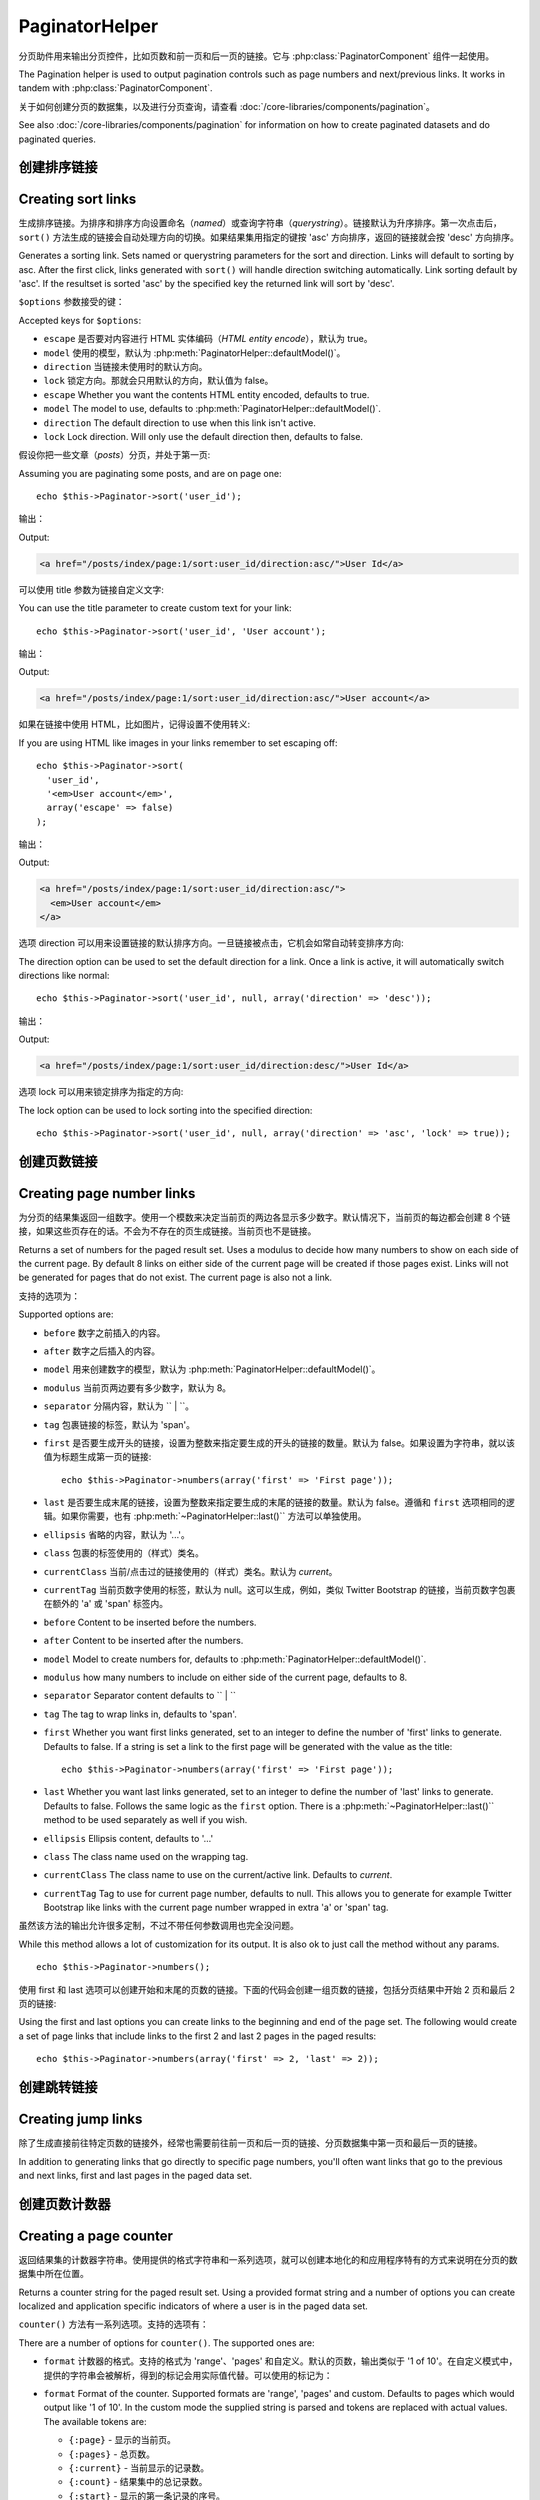PaginatorHelper
###############

.. php:class:: PaginatorHelper(View $view, array $settings = array())

分页助件用来输出分页控件，比如页数和前一页和后一页的链接。它与 :php:class:`PaginatorComponent` 组件一起使用。

The Pagination helper is used to output pagination controls such as
page numbers and next/previous links. It works in tandem with
:php:class:`PaginatorComponent`.

关于如何创建分页的数据集，以及进行分页查询，请查看 :doc:`/core-libraries/components/pagination`。

See also :doc:`/core-libraries/components/pagination` for information on how to
create paginated datasets and do paginated queries.

创建排序链接
===================

Creating sort links
===================

.. php:method:: sort($key, $title = null, $options = array())

    :param string $key: 用来对数据集进行排序的键的名称。
    :param string $title: 链接的标题。如果 $title 为 null，就会使用 $key 来转换（*inflection*）生成标题。
    :param array $options: 排序链接的选项。
    :param string $key: The name of the key that the recordset should be sorted.
    :param string $title: Title for the link. If $title is null $key will be
        used for the title and will be generated by inflection.
    :param array $options: Options for sorting link.

生成排序链接。为排序和排序方向设置命名（*named*）或查询字符串（*querystring*）。链接默认为升序排序。第一次点击后，``sort()`` 方法生成的链接会自动处理方向的切换。如果结果集用指定的键按 'asc' 方向排序，返回的链接就会按 'desc' 方向排序。

Generates a sorting link. Sets named or querystring parameters for the sort and
direction. Links will default to sorting by asc. After the first click, links
generated with ``sort()`` will handle direction switching automatically. Link
sorting default by 'asc'. If the resultset is sorted 'asc' by the specified key
the returned link will sort by 'desc'.

``$options`` 参数接受的键：

Accepted keys for ``$options``:

* ``escape`` 是否要对内容进行 HTML 实体编码（*HTML entity encode*），默认为 true。
* ``model`` 使用的模型，默认为 :php:meth:`PaginatorHelper::defaultModel()`。
* ``direction`` 当链接未使用时的默认方向。
* ``lock`` 锁定方向。那就会只用默认的方向，默认值为 false。
* ``escape`` Whether you want the contents HTML entity encoded, defaults to
  true.
* ``model`` The model to use, defaults to :php:meth:`PaginatorHelper::defaultModel()`.
* ``direction`` The default direction to use when this link isn't active.
* ``lock`` Lock direction. Will only use the default direction then, defaults to false.

  .. versionadded:: 2.5
    现在可以把 lock 选项设置为 true 来把排序方向锁定为指定的方向。
    You can now set the lock option to true in order to lock the sorting direction into the
    specified direction.

假设你把一些文章（*posts*）分页，并处于第一页::

Assuming you are paginating some posts, and are on page one::

    echo $this->Paginator->sort('user_id');

输出：

Output:

.. code-block:: html

    <a href="/posts/index/page:1/sort:user_id/direction:asc/">User Id</a>

可以使用 title 参数为链接自定义文字::

You can use the title parameter to create custom text for your link::

    echo $this->Paginator->sort('user_id', 'User account');

输出：

Output:

.. code-block:: html

    <a href="/posts/index/page:1/sort:user_id/direction:asc/">User account</a>

如果在链接中使用 HTML，比如图片，记得设置不使用转义::

If you are using HTML like images in your links remember to set escaping off::

    echo $this->Paginator->sort(
      'user_id',
      '<em>User account</em>',
      array('escape' => false)
    );

输出：

Output:

.. code-block:: html

    <a href="/posts/index/page:1/sort:user_id/direction:asc/">
      <em>User account</em>
    </a>

选项 direction 可以用来设置链接的默认排序方向。一旦链接被点击，它机会如常自动转变排序方向::

The direction option can be used to set the default direction for a link. Once a
link is active, it will automatically switch directions like normal::

    echo $this->Paginator->sort('user_id', null, array('direction' => 'desc'));

输出：

Output:

.. code-block:: html

    <a href="/posts/index/page:1/sort:user_id/direction:desc/">User Id</a>

选项 lock 可以用来锁定排序为指定的方向::

The lock option can be used to lock sorting into the specified direction::

    echo $this->Paginator->sort('user_id', null, array('direction' => 'asc', 'lock' => true));

.. php:method:: sortDir(string $model = null, mixed $options = array())

    得到记录集当前的排序方向。
    Gets the current direction the recordset is sorted.

.. php:method:: sortKey(string $model = null, mixed $options = array())

    得到记录集当前排序所用的键。
    Gets the current key by which the recordset is sorted.

创建页数链接
==========================

Creating page number links
==========================

.. php:method:: numbers($options = array())

为分页的结果集返回一组数字。使用一个模数来决定当前页的两边各显示多少数字。默认情况下，当前页的每边都会创建 8 个链接，如果这些页存在的话。不会为不存在的页生成链接。当前页也不是链接。

Returns a set of numbers for the paged result set. Uses a modulus to
decide how many numbers to show on each side of the current page. By default
8 links on either side of the current page will be created if those pages exist.
Links will not be generated for pages that do not exist. The current page is
also not a link.

支持的选项为：

Supported options are:

* ``before`` 数字之前插入的内容。
* ``after`` 数字之后插入的内容。
* ``model`` 用来创建数字的模型，默认为 :php:meth:`PaginatorHelper::defaultModel()`。
* ``modulus`` 当前页两边要有多少数字，默认为 8。
* ``separator`` 分隔内容，默认为 `` | ``。
* ``tag`` 包裹链接的标签，默认为 'span'。
* ``first`` 是否要生成开头的链接，设置为整数来指定要生成的开头的链接的数量。默认为 false。如果设置为字符串，就以该值为标题生成第一页的链接::

      echo $this->Paginator->numbers(array('first' => 'First page'));

* ``last`` 是否要生成末尾的链接，设置为整数来指定要生成的末尾的链接的数量。默认为 false。遵循和 ``first`` 选项相同的逻辑。如果你需要，也有 :php:meth:`~PaginatorHelper::last()`` 方法可以单独使用。

* ``ellipsis`` 省略的内容，默认为 '...'。
* ``class`` 包裹的标签使用的（样式）类名。
* ``currentClass`` 当前/点击过的链接使用的（样式）类名。默认为 *current*。
* ``currentTag`` 当前页数字使用的标签，默认为 null。这可以生成，例如，类似 Twitter Bootstrap 的链接，当前页数字包裹在额外的 'a' 或 'span' 标签内。

* ``before`` Content to be inserted before the numbers.
* ``after`` Content to be inserted after the numbers.
* ``model`` Model to create numbers for, defaults to
  :php:meth:`PaginatorHelper::defaultModel()`.
* ``modulus`` how many numbers to include on either side of the current page,
  defaults to 8.
* ``separator`` Separator content defaults to `` | ``
* ``tag`` The tag to wrap links in, defaults to 'span'.
* ``first`` Whether you want first links generated, set to an integer to
  define the number of 'first' links to generate. Defaults to false. If a
  string is set a link to the first page will be generated with the value as the
  title::

      echo $this->Paginator->numbers(array('first' => 'First page'));

* ``last`` Whether you want last links generated, set to an integer to define
  the number of 'last' links to generate. Defaults to false. Follows the same
  logic as the ``first`` option. There is a
  :php:meth:`~PaginatorHelper::last()`` method to be used separately as well if
  you wish.

* ``ellipsis`` Ellipsis content, defaults to '...'
* ``class`` The class name used on the wrapping tag.
* ``currentClass`` The class name to use on the current/active link. Defaults to
  *current*.
* ``currentTag`` Tag to use for current page number, defaults to null.
  This allows you to generate for example Twitter Bootstrap like links with the
  current page number wrapped in extra 'a' or 'span' tag.

虽然该方法的输出允许很多定制，不过不带任何参数调用也完全没问题。 ::

While this method allows a lot of customization for its output. It is
also ok to just call the method without any params. ::

    echo $this->Paginator->numbers();

使用 first 和 last 选项可以创建开始和末尾的页数的链接。下面的代码会创建一组页数的链接，包括分页结果中开始 2 页和最后 2 页的链接::

Using the first and last options you can create links to the beginning
and end of the page set. The following would create a set of page links that
include links to the first 2 and last 2 pages in the paged results::

    echo $this->Paginator->numbers(array('first' => 2, 'last' => 2));

.. versionadded:: 2.1
    在 2.1 版本中加入了 ``currentClass`` 选项。
    The ``currentClass`` option was added in 2.1.

.. versionadded:: 2.3
    在 2.3 版本中加入了 ``currentTag`` 选项。
    The ``currentTag`` option was added in 2.3.

创建跳转链接
===================

Creating jump links
===================

除了生成直接前往特定页数的链接外，经常也需要前往前一页和后一页的链接、分页数据集中第一页和最后一页的链接。

In addition to generating links that go directly to specific page numbers,
you'll often want links that go to the previous and next links, first and last
pages in the paged data set.

.. php:method:: prev($title = '<?= __('<< previous') ?>', $options = array(), $disabledTitle = null, $disabledOptions = array())

    :param string $title: 链接的标题。
    :param mixed $options: 分页链接的选项。
    :param string $disabledTitle: 当链接无效时的标题，比如已经在第一页、没有前一页可去时。
    :param mixed $disabledOptions: 无效链接的选项。
    :param string $title: Title for the link.
    :param mixed $options: Options for pagination link.
    :param string $disabledTitle: Title when the link is disabled, as when
        you're already on the first page, no previous page to go.
    :param mixed $disabledOptions: Options for the disabled pagination link.

    前往分页记录集中前一页的链接。

    Generates a link to the previous page in a set of paged records.

    ``$options`` 和 ``$disabledOptions`` 支持下面这些键：
    ``$options`` and ``$disabledOptions`` supports the following keys:

    * ``tag`` 要使用的包裹标签，默认为 'span'。设置为 ``false`` 来关闭该选项。
    * ``escape`` 内容是否要 HTML 实体编码（*HTML entity encode*），默认为 true。
    * ``model`` 要使用的模型，默认为 :php:meth:`PaginatorHelper::defaultModel()`。
    * ``disabledTag`` 当没有前一页时代替 A 标签的标签。
    * ``tag`` The tag wrapping tag you want to use, defaults to 'span'. Set this to ``false`` to disable this option.
    * ``escape`` Whether you want the contents HTML entity encoded,
      defaults to true.
    * ``model`` The model to use, defaults to :php:meth:`PaginatorHelper::defaultModel()`.
    * ``disabledTag`` Tag to use instead of A tag when there is no previous page

    这是一个简单的例子::

    A simple example would be::

        echo $this->Paginator->prev(
          ' << ' . __('previous'),
          array(),
          null,
          array('class' => 'prev disabled')
        );

    如果现在正在文章（*posts*）的第二页，就会得到如下输出：

    If you were currently on the second page of posts, you would get the following:

    .. code-block:: html

        <span class="prev">
          <a rel="prev" href="/posts/index/page:1/sort:title/order:desc">
            <?= __('<< previous') ?>
          </a>
        </span>

    如果之前没有更多页，得到的就是：

    If there were no previous pages you would get:

    .. code-block:: html

        <span class="prev disabled"><?= __('<< previous') ?></span>

    可以用 ``tag`` 标签改变包裹的标签::

    You can change the wrapping tag using the ``tag`` option::

        echo $this->Paginator->prev(__('previous'), array('tag' => 'li'));

    输出：

    Output:

    .. code-block:: html

        <li class="prev">
          <a rel="prev" href="/posts/index/page:1/sort:title/order:desc">
            previous
          </a>
        </li>

    也可以不用包裹的::

    You can also disable the wrapping tag::

        echo $this->Paginator->prev(__('previous'), array('tag' => false));

    输出：

    Output:

    .. code-block:: html

        <a class="prev" rel="prev"
          href="/posts/index/page:1/sort:title/order:desc">
          previous
        </a>

.. versionchanged:: 2.3
    对 methods: :php:meth:`PaginatorHelper::prev()` 和 :php:meth:`PaginatorHelper::next()` 方法，现在可以设置 ``tag`` 选项为 ``false`` 来不使用包裹元素。
    新增了 ``disabledTag`` 选项。
    For methods: :php:meth:`PaginatorHelper::prev()` and :php:meth:`PaginatorHelper::next()` it
    is now possible to set the ``tag`` option to ``false`` to disable the wrapper.
    New options ``disabledTag`` has been added.

    如果设置 ``$disabledOptions`` 参数为空，就会使用 ``$options`` 参数。如果两组选项相同，这就可以少敲一些代码。

    If you leave the ``$disabledOptions`` empty the ``$options`` parameter will be
    used. This can save some additional typing if both sets of options are the
    same.

.. php:method:: next($title = 'Next >>', $options = array(), $disabledTitle = null, $disabledOptions = array())

    该方法与 :php:meth:`~PagintorHelper::prev()` 方法除了一些差别，完全相同。它生成指向下一页而不是前一页的链接，使用 ``next`` 而不是 ``prev`` 作为 rel 属性的值。

    This method is identical to :php:meth:`~PagintorHelper::prev()` with a few exceptions. It
    creates links pointing to the next page instead of the previous one. It also
    uses ``next`` as the rel attribute value instead of ``prev``

.. php:method:: first($first = '<< first', $options = array())

    返回第一页或者开始一些页数的链接。如果给出的是字符串，就以提供的文字创建指向第一页的链接::

    Returns a first or set of numbers for the first pages. If a string is given,
    then only a link to the first page with the provided text will be created::

        echo $this->Paginator->first('< first');

    以上代码会创建单个指向第一页的链接。如果在第一页上，什么也不会输出。也可以使用整数来指明要生成开始的多少个链接::

    The above creates a single link for the first page. Will output nothing if you
    are on the first page. You can also use an integer to indicate how many first
    paging links you want generated::

        echo $this->Paginator->first(3);

    如果在第 3 页或之后的页上，上面的代码就会创建开始 3 页的链接。在之前的页上，什么也不会输出。

    The above will create links for the first 3 pages, once you get to the third or
    greater page. Prior to that nothing will be output.

    参数 options 接受下面（这些键）：

    The options parameter accepts the following:

    - ``tag`` 同来包裹的标签，默认为 'span'。
    - ``after`` 链接/标签之后要插入的内容。
    - ``model`` 要使用的模型，默认为 :php:meth:`PaginatorHelper::defaultModel()`。
    - ``separator`` 生成的链接之间的内容，默认为 ' | '。
    - ``ellipsis`` 代表省略的内容，默认为 '...'。

    - ``tag`` The tag wrapping tag you want to use, defaults to 'span'
    - ``after`` Content to insert after the link/tag
    - ``model`` The model to use defaults to :php:meth:`PaginatorHelper::defaultModel()`
    - ``separator`` Content between the generated links, defaults to ' | '
    - ``ellipsis`` Content for ellipsis, defaults to '...'

.. php:method:: last($last = 'last >>', $options = array())

    该方法与 :php:meth:`~PaginatorHelper::first()` 方法很相似。不过有一些不同。对 ``$last`` 参数的字符串值，如果在最后一页就不会生成任何链接。对 ``$last`` 参数的整数值，如果在最后几页的范围内就不会生成任何链接。

    This method works very much like the :php:meth:`~PaginatorHelper::first()`
    method. It has a few differences though. It will not generate any links if you
    are on the last page for a string values of ``$last``. For an integer value of
    ``$last`` no links will be generated once the user is inside the range of last
    pages.

.. php:method:: current(string $model = null)

    得到给定模型的记录集的当前页::

    Gets the current page of the recordset for the given model::

        // 网址是： http://example.com/comments/view/page:3
        // Our URL is: http://example.com/comments/view/page:3
        echo $this->Paginator->current('Comment');
        // 输出为 3
        // Output is 3

.. php:method:: hasNext(string $model = null)

    如果给定结果集不在最后一页就返回 true。

    Returns true if the given result set is not at the last page.

.. php:method:: hasPrev(string $model = null)

    如果给定结果集不在第一页就返回 true。

    Returns true if the given result set is not at the first page.

.. php:method:: hasPage(string $model = null, integer $page = 1)

    如果给定结果集有 ``$page`` 参数指定的页就返回 true。

    Returns true if the given result set has the page number given by ``$page``.

创建页数计数器
=======================

Creating a page counter
=======================

.. php:method:: counter($options = array())

返回结果集的计数器字符串。使用提供的格式字符串和一系列选项，就可以创建本地化的和应用程序特有的方式来说明在分页的数据集中所在位置。

Returns a counter string for the paged result set. Using a provided format
string and a number of options you can create localized and application
specific indicators of where a user is in the paged data set.

``counter()`` 方法有一系列选项。支持的选项有：

There are a number of options for ``counter()``. The supported ones are:

* ``format`` 计数器的格式。支持的格式为 'range'、'pages' 和自定义。默认的页数，输出类似于 '1 of 10'。在自定义模式中，提供的字符串会被解析，得到的标记会用实际值代替。可以使用的标记为：

* ``format`` Format of the counter. Supported formats are 'range', 'pages'
  and custom. Defaults to pages which would output like '1 of 10'. In the
  custom mode the supplied string is parsed and tokens are replaced with
  actual values. The available tokens are:

  -  ``{:page}`` - 显示的当前页。
  -  ``{:pages}`` - 总页数。
  -  ``{:current}`` - 当前显示的记录数。
  -  ``{:count}`` - 结果集中的总记录数。
  -  ``{:start}`` - 显示的第一条记录的序号。
  -  ``{:end}`` - 显示的最后一条记录的序号。
  -  ``{:model}`` - 模型名称的复数可读形式。如果模型为 'RecipePage'，``{:model}`` 就会是 'recipe pages'。
     在 2.0 版本中加入了该选项。

  -  ``{:page}`` - the current page displayed.
  -  ``{:pages}`` - total number of pages.
  -  ``{:current}`` - current number of records being shown.
  -  ``{:count}`` - the total number of records in the result set.
  -  ``{:start}`` - number of the first record being displayed.
  -  ``{:end}`` - number of the last record being displayed.
  -  ``{:model}`` - The pluralized human form of the model name.
     If your model was 'RecipePage', ``{:model}`` would be 'recipe pages'.
     This option was added in 2.0.

  也可以为 counter 方法只提供包含可用标记的字符串。例如::

  You could also supply only a string to the counter method using the tokens
  available. For example::

      echo $this->Paginator->counter(
          'Page {:page} of {:pages}, showing {:current} records out of
           {:count} total, starting on record {:start}, ending on {:end}'
      );

  设置 'format' 选项为 range，则输出类似于 '1 - 3 of 13'::

  Setting 'format' to range would output like '1 - 3 of 13'::

      echo $this->Paginator->counter(array(
          'format' => 'range'
      ));

* ``separator`` 在真正的页数和总页数之间的分隔符。默认为 ' of '。这和 'format' =
  'pages' 结合使用，是 'format' 的默认值::

* ``separator`` The separator between the actual page and the number of
  pages. Defaults to ' of '. This is used in conjunction with 'format' =
  'pages' which is 'format' default value::

      echo $this->Paginator->counter(array(
          'separator' => ' of a total of '
      ));

* ``model`` 分页查询的模型名称，默认为 :php:meth:`PaginatorHelper::defaultModel()`。这和 'format' 选项的自定义字符串结合使用。

* ``model`` The name of the model being paginated, defaults to
  :php:meth:`PaginatorHelper::defaultModel()`. This is used in
  conjunction with the custom string on 'format' option.

改变 PaginatorHelper 助件使用的选项
==========================================

Modifying the options PaginatorHelper uses
==========================================

.. php:method:: options($options = array())

    :param mixed $options: 分页链接的默认选项。如果提供字符串——就会作为元素使用的 DOM id。
    :param mixed $options: Default options for pagination links. If a
       string is supplied - it is used as the DOM id element to update.

设置 Paginator 助件的所有选项。支持的选项为：

Sets all the options for the Paginator Helper. Supported options are:

* ``url`` 分页动作的网址（*URL*）。'url' 也有一些子选项：
* ``url`` The URL of the paginating action. 'url' has a few sub options as well:

  -  ``sort`` 记录排序的键。
  -  ``direction`` 排序的方向。默认为 'ASC'。
  -  ``page`` 显示的页数。

  -  ``sort`` The key that the records are sorted by.
  -  ``direction`` The direction of the sorting. Defaults to 'ASC'.
  -  ``page`` The page number to display.

  上述选项可以用来强制到特定的页/方向。也可以附加额外的网址片段到所有助件生成的网址::

  The above mentioned options can be used to force particular pages/directions.
  You can also append additional URL content into all URLs generated in the
  helper::

      $this->Paginator->options(array(
          'url' => array(
              'sort' => 'email', 'direction' => 'desc', 'page' => 6,
              'lang' => 'en'
          )
      ));

  上面的代码添加 ``en`` 路由参数到所有助件会生成的网址。这也会带有特定排序、方向和页数的值的链接。默认情况下，PaginatorHelper 助件会合并所有当前传入（*pass*）和命名（*named*）参数。所以不必在每个视图（*view*）文件设置这些。

  The above adds the ``en`` route parameter to all links the helper will
  generate. It will also create links with specific sort, direction and page
  values. By default PaginatorHelper will merge in all of the current pass and
  named parameters. So you don't have to do that in each view file.

* ``escape`` 指定链接的 title 属性是否要进行 HTML 转义。默认为 true。
* ``escape`` Defines if the title field for links should be HTML escaped.
  Defaults to true.

* ``update`` AJAX 分页调用的结果要更新的元素的 CSS 选择器。如果未指定，就会生成标准的链接::
* ``update`` The CSS selector of the element to update with the results of AJAX
  pagination calls. If not specified, regular links will be created::

    $this->Paginator->options(array('update' => '#content'));

  这在进行 :ref:`ajax-pagination` 时会有用。记住 update 的值可以是任何合法的 CSS 选择器，但是通常只是简单的 id 选择器。

  This is useful when doing :ref:`ajax-pagination`. Keep in mind that the value
  of update can be any valid CSS selector, but most often is simpler to use an
  id selector.

* ``model`` 分页查询的模型名称，默认为 :php:meth:`PaginatorHelper::defaultModel()`。
* ``model`` The name of the model being paginated, defaults to
  :php:meth:`PaginatorHelper::defaultModel()`.

使用 GET 参数进行分页
-----------------------------------

Using GET parameters for pagination
-----------------------------------

通常 CakePHP 的分页使用 :ref:`named-parameters`。不过，有时你想使用 GET 参数。尽管分页的配置选项主要在 :php:class:`PaginatorComponent` 中，在视图中也有一些额外的控制。你可以使用 ``options()`` 方法来说明也要包括其他命名参数::

Normally Pagination in CakePHP uses :ref:`named-parameters`. There are times
you want to use GET parameters instead. While the main configuration option for
this feature is in :php:class:`PaginatorComponent`, you have some additional
control in the view. You can use ``options()`` to indicate that you want other
named parameters to be converted::

    $this->Paginator->options(array(
      'convertKeys' => array('your', 'keys', 'here')
    ));

配置 PaginatorHelper 助件使用 JavaScript 助件
----------------------------------------------------------

Configuring the PaginatorHelper to use a JavaScript helper
----------------------------------------------------------

默认情况下，``PaginatorHelper`` 助件使用 :php:class:`JsHelper` 助件来执行 AJAX 功能。不过，如果你不想用它，而想用自定义助件生成AJAX 链接，你可以通过改变控制器中的 ``$helpers`` 数组来达到目的。在运行 ``paginate()`` 方法后执行::

By default the ``PaginatorHelper`` uses :php:class:`JsHelper` to do AJAX
features. However, if you don't want that and want to use a custom helper
for AJAX links, you can do so by changing the ``$helpers`` array in your controller.
After running ``paginate()`` do the following::

    // 在控制器动作中。
    // In your controller action.
    $this->set('posts', $this->paginate());
    $this->helpers['Paginator'] = array('ajax' => 'CustomJs');

这会改变 ``PaginatorHelper`` 助件使用 ``CustomJs`` 助件来执行 AJAX 操作。也可以设置 'ajax' 键为任何助件，只要该类实现了类似于 :php:meth:`HtmlHelper::link()` 方法的 ``link()`` 方法。

Will change the ``PaginatorHelper`` to use the ``CustomJs`` for
AJAX operations. You could also set the 'ajax' key to be any
helper, as long as that class implements a ``link()`` method that
behaves like :php:meth:`HtmlHelper::link()`

视图中的分页
===================

Pagination in Views
===================

如何显示记录给用户，由你决定，但是通常这是在表格内。下面的例子假定使用表格个布局，但是可以用于视图的 PaginatorHelper 助件并不总是要受此限制。

It's up to you to decide how to show records to the user, but most
often this will be done inside HTML tables. The examples below
assume a tabular layout, but the PaginatorHelper available in views
doesn't always need to be restricted as such.

详情可见 `PaginatorHelper <http://api.cakephp.org/2.8/class-PaginatorHelper.html>`_ API 文档。正如之前提到的，PaginatorHelper 助件也提供排序功能，可以容易地集成到表格列的标题中：

See the details on
`PaginatorHelper <http://api.cakephp.org/2.8/class-PaginatorHelper.html>`_
in the API. As mentioned, the PaginatorHelper also offers sorting features
which can be easily integrated into your table column headers:

.. code-block:: php

    // app/View/Posts/index.ctp
    <table>
        <tr>
            <th><?php echo $this->Paginator->sort('id', 'ID'); ?></th>
            <th><?php echo $this->Paginator->sort('title', 'Title'); ?></th>
        </tr>
           <?php foreach ($data as $recipe): ?>
        <tr>
            <td><?php echo $recipe['Recipe']['id']; ?> </td>
            <td><?php echo h($recipe['Recipe']['title']); ?> </td>
        </tr>
        <?php endforeach; ?>
    </table>

从 ``PaginatorHelper`` '助件的 ``sort()`` 方法输出的链接让用户可以通过点击表格的标题来切换数据按照某一字段的排序。

The links output from the ``sort()`` method of the ``PaginatorHelper``
allow users to click on table headers to toggle the sorting of the
data by a given field.

也可以按照关联（模型）的字段排序：

It is also possible to sort a column based on associations:

.. code-block:: html

    <table>
        <tr>
            <th><?php echo $this->Paginator->sort('title', 'Title'); ?></th>
            <th><?php echo $this->Paginator->sort('Author.name', 'Author'); ?></th>
        </tr>
           <?php foreach ($data as $recipe): ?>
        <tr>
            <td><?php echo h($recipe['Recipe']['title']); ?> </td>
            <td><?php echo h($recipe['Author']['name']); ?> </td>
        </tr>
        <?php endforeach; ?>
    </table>

视图中分页显示的最终组成是页面导航的叠加，也是由 PaginationHelper 助件提供的::

The final ingredient to pagination display in views is the addition
of page navigation, also supplied by the PaginationHelper::

    // 显示也数
    // Shows the page numbers
    echo $this->Paginator->numbers();

    // 显示前一页和后一页的链接
    // Shows the next and previous links
    echo $this->Paginator->prev(
      '« Previous',
      null,
      null,
      array('class' => 'disabled')
    );
    echo $this->Paginator->next(
      'Next »',
      null,
      null,
      array('class' => 'disabled')
    );

    // 显示 X of Y，其中 X 是当前页，Y 是总页数
    // prints X of Y, where X is current page and Y is number of pages
    echo $this->Paginator->counter();

counter() 方法输出的文字可以用特定的标记定制::

The wording output by the counter() method can also be customized
using special markers::

    echo $this->Paginator->counter(array(
        'format' => 'Page {:page} of {:pages}, showing {:current} records out of
                 {:count} total, starting on record {:start}, ending on {:end}'
    ));

其他方法
=============

Other Methods
=============

.. php:method:: link($title, $url = array(), $options = array())

    :param string $title：链接的标题。
    :param mixed $url：网址的动作。参见 Router::url()。
    :param array $options：链接的选项。键的列表可参见 options() 方法。

    :param string $title: Title for the link.
    :param mixed $url: Url for the action. See Router::url()
    :param array $options: Options for the link. See options() for list of keys.

    参数 ``$options`` 接受的键：

    Accepted keys for ``$options``:

    * ``update`` 要更新的 DOM 元素的 id。创建 AJAX 的链接。
    * ``escape`` 是否要把内容 HTML 实体编码，默认为 true。
    * ``model`` 要使用的模型，默认为 :php:meth:`PaginatorHelper::defaultModel()`。

    * ``update`` The Id of the DOM element you wish to update. Creates
      AJAX enabled links.
    * ``escape`` Whether you want the contents HTML entity encoded,
      defaults to true.
    * ``model`` The model to use, defaults to
      :php:meth:`PaginatorHelper::defaultModel()`.

    创建普通的或 AJAX 的带有分页参数的链接::

    Creates a regular or AJAX link with pagination parameters::

        echo $this->Paginator->link('Sort by title on page 5',
                array('sort' => 'title', 'page' => 5, 'direction' => 'desc'));

    如果在 ``/posts/index`` 的视图中，就会创建指向 '/posts/index/page:5/sort:title/direction:desc' 的链接。

    If created in the view for ``/posts/index`` Would create a link
    pointing at '/posts/index/page:5/sort:title/direction:desc'


.. php:method:: url($options = array(), $asArray = false, $model = null)

    :param array $options: 分页/网址选项数组。与在 ``options()`` 或 ``link()`` 方法中使用的相同。
    :param boolean $asArray: 是否把（生成的）网址以数组的形式，或以字符串返回。默认为 false。
    :param string $model: 分页使用的模型。

    :param array $options: Pagination/URL options array. As used on
        ``options()`` or ``link()`` method.
    :param boolean $asArray: Return the URL as an array, or a URI string.
        Defaults to false.
    :param string $model: Which model to paginate on

    默认情况下返回完整的分页网址字符串，供非标准的情况下使用（即 JavaScript）。 ::

    By default returns a full pagination URL string for use in non-standard
    contexts (i.e. JavaScript). ::

        echo $this->Paginator->url(array('sort' => 'title'), true);

.. php:method:: defaultModel()

    获得分页集的默认模型，如果分页未启用则返回 null。

    Gets the default model of the paged sets or null if pagination is not
    initialized.

.. php:method:: params(string $model = null)

    获得结果集中给定模型的当前分页参数::

    Gets the current paging parameters from the resultset for the given model::

        debug($this->Paginator->params());
        /*
        Array
        (
            [page] => 2
            [current] => 2
            [count] => 43
            [prevPage] => 1
            [nextPage] => 3
            [pageCount] => 3
            [order] =>
            [limit] => 20
            [options] => Array
                (
                    [page] => 2
                    [conditions] => Array
                        (
                        )
                )
            [paramType] => named
        )
        */

.. php:method:: param(string $key, string $model = null)

    获得结果集中给定模型的特定分页参数::

    Gets the specific paging parameter from the resultset for the given model::

        debug($this->Paginator->param('count'));
        /*
        (int)43
        */

.. versionadded:: 2.4
    在 2.4 版本中加入了 ``param()`` 方法。
    The ``param()`` method was added in 2.4.

.. php:method:: meta(array $options = array())

    输出分页结果集的元链接::

    Outputs the meta-links for a paginated result set::

        echo $this->Paginator->meta(); // 例如对第 5 页的输出 Example output for page 5
        /*
        <link href="/?page=4" rel="prev" /><link href="/?page=6" rel="next" />
        */

    也可以把 meta 方法的输出附加到指定的代码块（*block*）::

    You can also append the output of the meta function to the named block::

        $this->Paginator->meta(array('block' => true));

    如果传入 true，就使用 "meta" 代码块。

    If true is passed, the "meta" block is used.

.. versionadded:: 2.6
    在 2.6 版本中加入了 ``meta()`` 方法。
    The ``meta()`` method was added in 2.6.


.. meta::
    :title lang=zh: PaginatorHelper
    :description lang=zh: The Pagination helper is used to output pagination controls such as page numbers and next/previous links.
    :keywords lang=zh: paginator helper,pagination,sort,page number links,pagination in views,prev link,next link,last link,first link,page counter
